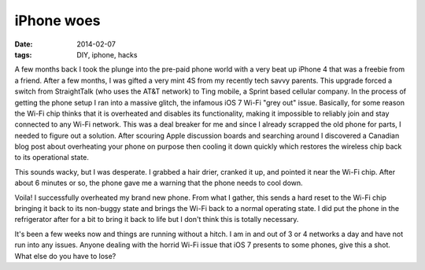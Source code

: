 iPhone woes
=======================
:date: 2014-02-07
:tags: DIY, iphone, hacks

A few months back I took the plunge into the pre-paid phone world with a very beat up iPhone 4 that was a freebie from a friend. After a few months, I was gifted a very mint 4S from my recently tech savvy parents. This upgrade forced a switch from StraightTalk (who uses the AT&T network) to Ting mobile, a Sprint based cellular company.  In the process of getting the phone setup I ran into a massive glitch, the infamous iOS 7 Wi-Fi "grey out" issue.  Basically, for some reason the Wi-Fi chip thinks that it is overheated and disables its functionality, making it impossible to reliably join and stay connected to any Wi-Fi network. This was a deal breaker for me and since I already scrapped the old phone for parts, I needed to figure out a solution. After scouring Apple discussion boards and searching around I discovered a Canadian blog post about overheating your phone on purpose then cooling it down quickly which restores the wireless chip back to its operational state.

This sounds wacky, but I was desperate. I grabbed a hair drier, cranked it up, and pointed it near the Wi-Fi chip. After about 6 minutes or so, the phone gave me a warning that the phone needs to cool down.

.. image:: http://beardsec.com/images/overheat.jpg
   :height: 378px
   :width: 213px
   :align: center

Voila! I successfully overheated my brand new phone. From what I gather, this sends a hard reset to the Wi-Fi chip bringing it back to its non-buggy state and brings the Wi-Fi back to a normal operating state.  I did put the phone in the refrigerator after for a bit to bring it back to life but I don't think this is totally necessary.

It's been a few weeks now and things are running without a hitch. I am in and out of 3 or 4 networks a day and have not run into any issues.  Anyone dealing with the horrid Wi-Fi issue that iOS 7 presents to some phones, give this a shot. What else do you have to lose?